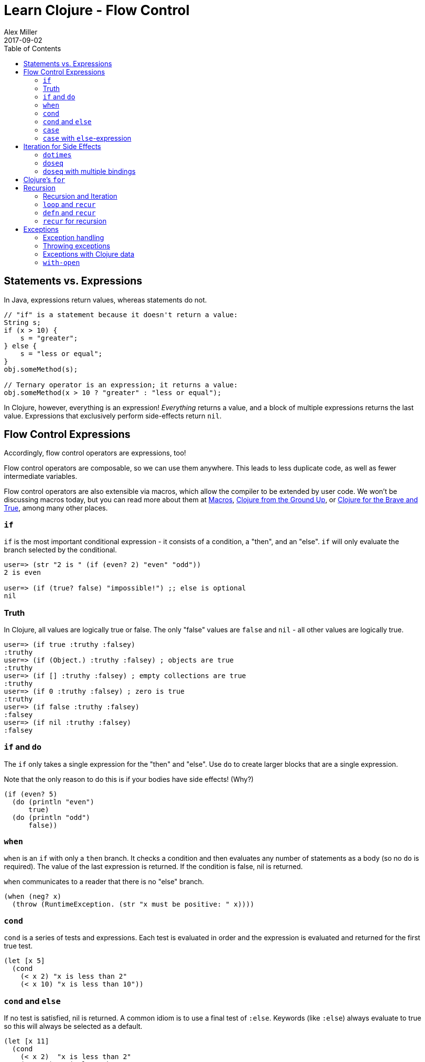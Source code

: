 = Learn Clojure - Flow Control
Alex Miller
2017-09-02
:type: learn
:toc: macro
:icons: font
:navlinktext: Flow Control
:prevpagehref: hashed_colls
:prevpagetitle: Hashed Collections

ifdef::env-github,env-browser[:outfilesuffix: .adoc]

toc::[]

== Statements vs. Expressions

In Java, expressions return values, whereas statements do not.

[source, java]
----
// "if" is a statement because it doesn't return a value:
String s;
if (x > 10) {
    s = "greater";
} else {
    s = "less or equal";
}
obj.someMethod(s);

// Ternary operator is an expression; it returns a value:
obj.someMethod(x > 10 ? "greater" : "less or equal");
----
In Clojure, however, everything is an expression! _Everything_ returns a value, and a block of multiple expressions returns the last value. Expressions that exclusively perform side-effects return `nil`.

== Flow Control Expressions

Accordingly, flow control operators are expressions, too!

Flow control operators are composable, so we can use them anywhere. This leads to less duplicate code, as well as fewer intermediate variables.

Flow control operators are also extensible via macros, which allow the compiler to be extended by user code. We won't be discussing macros today, but you can read more about them at <<xref/../../../reference/macros#,Macros>>, https://aphyr.com/posts/305-clojure-from-the-ground-up-macros[Clojure from the Ground Up], or http://www.braveclojure.com/writing-macros/[Clojure for the Brave and True], among many other places.

=== `if`

`if` is the most important conditional expression - it consists of a condition, a "then", and an "else". `if` will only evaluate the branch selected by the conditional.

[source, clojure-repl]
----
user=> (str "2 is " (if (even? 2) "even" "odd"))
2 is even

user=> (if (true? false) "impossible!") ;; else is optional
nil
----

=== Truth

In Clojure, all values are logically true or false. The only "false" values are `false` and `nil` - all other values are logically true.

[source, clojure-repl]
----
user=> (if true :truthy :falsey)
:truthy
user=> (if (Object.) :truthy :falsey) ; objects are true
:truthy
user=> (if [] :truthy :falsey) ; empty collections are true
:truthy
user=> (if 0 :truthy :falsey) ; zero is true
:truthy
user=> (if false :truthy :falsey)
:falsey
user=> (if nil :truthy :falsey)
:falsey
----

=== `if` and `do`

The `if` only takes a single expression for the "then" and "else". Use `do` to create larger blocks that are a single expression. 

Note that the only reason to do this is if your bodies have side effects! (Why?)

[source, clojure]
----
(if (even? 5)
  (do (println "even")
      true)
  (do (println "odd")
      false))
----


=== `when`

`when` is an `if` with only a `then` branch. It checks a condition and then evaluates any number of statements as a body (so no `do` is required). The value of the last expression is returned. If the condition is false, nil is returned.

`when` communicates to a reader that there is no "else" branch.	

[source, clojure]
----
(when (neg? x)
  (throw (RuntimeException. (str "x must be positive: " x))))
----

=== `cond`

`cond` is a series of tests and expressions. Each test is evaluated in order and the expression is evaluated and returned for the first true test. 

[source, clojure]
----
(let [x 5]
  (cond
    (< x 2) "x is less than 2"
    (< x 10) "x is less than 10"))
----

=== `cond` and `else`

If no test is satisfied, nil is returned. A common idiom is to use a final test of `:else`. Keywords (like `:else`) always evaluate to true so this will always be selected as a default.

[source, clojure]
----
(let [x 11]
  (cond
    (< x 2)  "x is less than 2"
    (< x 10) "x is less than 10"
    :else  "x is greater than or equal to 10"))
----

=== `case`

`case` compares an argument to a series of values to find a match. This is done in constant (not linear) time! However, each value must be a compile-time literal (numbers, strings, keywords, etc).

Unlike `cond`, `case` will throw an exception if no value matches.

[source, clojure-repl]
----
user=> (defn foo [x]
         (case x
           5 "x is 5"
           10 "x is 10"))
#'user/foo

user=> (foo 10)
x is 10

user=> (foo 11)
IllegalArgumentException No matching clause: 11
----

=== `case` with `else`-expression

`case` can have a final trailing expression that will be evaluated if no test matches.

[source, clojure-repl]
----
user=> (defn foo [x]
         (case x
           5 "x is 5"
           10 "x is 10"
           "x isn't 5 or 10"))
#'user/foo

user=> (foo 11)
x isn't 5 or 10
----

== Iteration for Side Effects

=== `dotimes`

* Evaluate expression _n_ times
* Returns `nil`

[source, clojure]
----
user=> (dotimes [i 3]
         (println i))
0
1
2
nil
----

=== `doseq`

* Iterates over a sequence
* If a lazy sequence, forces evaluation
* Returns `nil`

[source, clojure-repl]
----
user=> (doseq [n (range 3)]
         (println n))
0
1
2
nil
----

=== `doseq` with multiple bindings

* Similar to nested `foreach` loops
* Processes all permutations of sequence content
* Returns `nil`

[source, clojure-repl]
----
user=> (doseq [letter [:a :b]
               number (range 3)] ; list of 0, 1, 2
         (prn [letter number]))
[:a 0]
[:a 1]
[:a 2]
[:b 0]
[:b 1]
[:b 2]
nil
----

== Clojure's `for`

* List comprehension, *not* a for-loop
* Generator function for sequence permutation
* Bindings behave like `doseq`

[source, clojure-repl]
----
user=> (for [letter [:a :b]
             number (range 3)] ; list of 0, 1, 2
         [letter number])
([:a 0] [:a 1] [:a 2] [:b 0] [:b 1] [:b 2])
----


== Recursion

=== Recursion and Iteration

* Clojure provides recur and the sequence abstraction
* `recur` is "classic" recursion
** Consumers don't control it, considered a lower-level facility
* Sequences represent iteration as values
** Consumers can partially iterate
* Reducers represent iteration as function composition
** Added in Clojure 1.5, not covered here

=== `loop` and `recur`

* Functional looping construct
** `loop` defines bindings
** `recur` re-executes `loop` with new bindings
* Prefer higher-order library functions instead

[source, clojure]
----
(loop [i 0]
  (if (< i 10)
    (recur (inc i))
    i))
----

=== `defn` and `recur`

* Function arguments are implicit `loop` bindings

[source, clojure]
----
(defn increase [i]
  (if (< i 10)
    (recur (inc i))
    i))
----

=== `recur` for recursion

* `recur` must be in "tail position"
** The last expression in a branch
* `recur` must provide values for all bound symbols by position
** Loop bindings
** defn/fn arguments
* Recursion via `recur` does not consume stack

== Exceptions

=== Exception handling

* `try`/`catch`/`finally` as in Java

[source, clojure]
----
(try
  (/ 2 1)
  (catch ArithmeticException e
    "divide by zero")
  (finally
    (println "cleanup")))
----

=== Throwing exceptions

[source, clojure]
----
(try
  (throw (Exception. "something went wrong"))
  (catch Exception e (.getMessage e)))
----

=== Exceptions with Clojure data

* `ex-info` takes a message and a map
* `ex-data` gets the map back out
** Or `nil` if not created with `ex-info`
	
[source, clojure]
----
(try
  (throw (ex-info "There was a problem" {:detail 42}))
  (catch Exception e
    (prn (:detail (ex-data e)))))
----

=== `with-open`

[source, clojure]
----
(let [f (clojure.java.io/writer "/tmp/new")]
  (try
    (.write f "some text")
    (finally
      (.close f))))

;; Can be written:
(with-open [f (clojure.java.io/writer "/tmp/new")]
  (.write f "some text"))
----
